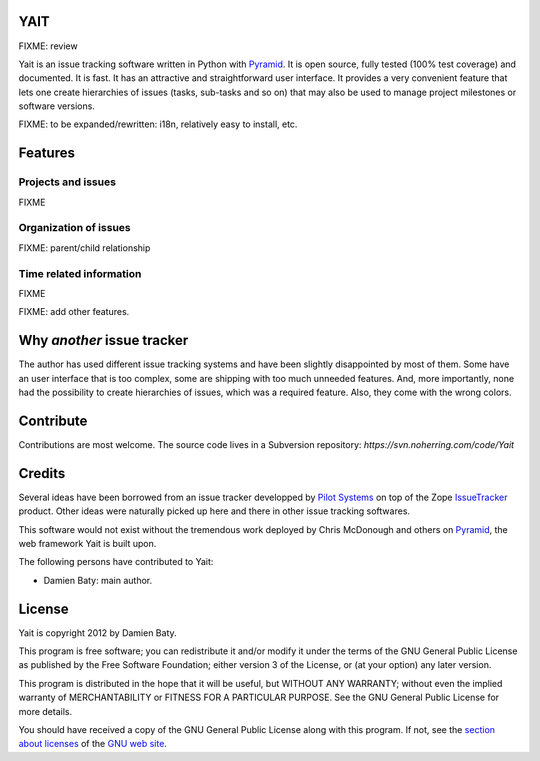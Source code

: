 YAIT
====

FIXME: review

Yait is an issue tracking software written in Python with
`Pyramid`_. It is open source, fully tested (100% test coverage)
and documented. It is fast. It has an attractive and straightforward
user interface. It provides a very convenient feature that lets one
create hierarchies of issues (tasks, sub-tasks and so on) that may
also be used to manage project milestones or software versions.

FIXME: to be expanded/rewritten: i18n, relatively easy to install,
etc.

.. _Pyramid: http://www.pylonsproject.org/


Features
========

Projects and issues
-------------------

FIXME


Organization of issues
----------------------

FIXME: parent/child relationship


Time related information
------------------------

FIXME


FIXME: add other features.


Why *another* issue tracker
===========================

The author has used different issue tracking systems and have been
slightly disappointed by most of them. Some have an user interface
that is too complex, some are shipping with too much unneeded
features. And, more importantly, none had the possibility to create
hierarchies of issues, which was a required feature. Also, they come
with the wrong colors.


Contribute
==========

Contributions are most welcome. The source code lives in a Subversion
repository: `https://svn.noherring.com/code/Yait`


Credits
=======

Several ideas have been borrowed from an issue tracker developped by
`Pilot Systems`_ on top of the Zope `IssueTracker`_ product. Other
ideas were naturally picked up here and there in other issue tracking
softwares.

This software would not exist without the tremendous work deployed by
Chris McDonough and others on `Pyramid`_, the web framework Yait is
built upon.

The following persons have contributed to Yait:

- Damien Baty: main author.

.. _Pilot Systems: http://www.pilotsystems.net

.. _IssueTracker: http://www.issuetrackerproduct.com


License
=======

Yait is copyright 2012 by Damien Baty.

This program is free software; you can redistribute it and/or modify
it under the terms of the GNU General Public License as published by
the Free Software Foundation; either version 3 of the License, or (at
your option) any later version.

This program is distributed in the hope that it will be useful, but
WITHOUT ANY WARRANTY; without even the implied warranty of
MERCHANTABILITY or FITNESS FOR A PARTICULAR PURPOSE.  See the GNU
General Public License for more details.

You should have received a copy of the GNU General Public License
along with this program. If not, see the `section about licenses`_ of
the `GNU web site`_.

.. _section about licenses: http://www.gnu.org/licenses
.. _GNU web site: http://www.gnu.org
